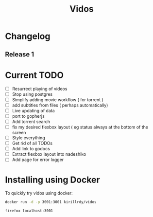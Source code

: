 #+STARTUP: showall
#+TITLE: Vidos

* Changelog
** Release 1
* Current TODO
- [ ] Resurrect playing of videos
- [ ] Stop using postgres
- [ ] Simplify adding movie workflow ( for torrent )
- [ ] add subtitles from files ( perhaps automatically) 
- [ ] Live updating of data
- [ ] port to gopherjs
- [ ] Add torrent search
- [ ] fix my desired flexbox layout ( eg status always at the bottom of the screen
- [ ] Style everything
- [ ] Get rid of all TODOs
- [ ] Add link to godocs
- [ ] Extract flexbox layout into nadeshiko
- [ ] Add page for error logger


* Installing using Docker
To quickly try vidos using docker:
#+BEGIN_SRC sh
docker run -d -p 3001:3001 kirillrdy/vidos
#+END_SRC
~firefox localhost:3001~

